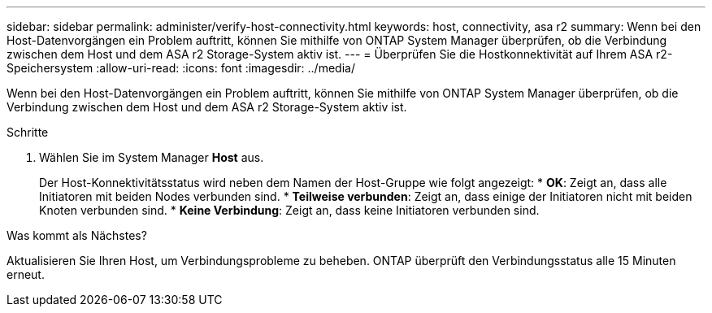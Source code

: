 ---
sidebar: sidebar 
permalink: administer/verify-host-connectivity.html 
keywords: host, connectivity, asa r2 
summary: Wenn bei den Host-Datenvorgängen ein Problem auftritt, können Sie mithilfe von ONTAP System Manager überprüfen, ob die Verbindung zwischen dem Host und dem ASA r2 Storage-System aktiv ist. 
---
= Überprüfen Sie die Hostkonnektivität auf Ihrem ASA r2-Speichersystem
:allow-uri-read: 
:icons: font
:imagesdir: ../media/


[role="lead"]
Wenn bei den Host-Datenvorgängen ein Problem auftritt, können Sie mithilfe von ONTAP System Manager überprüfen, ob die Verbindung zwischen dem Host und dem ASA r2 Storage-System aktiv ist.

.Schritte
. Wählen Sie im System Manager *Host* aus.
+
Der Host-Konnektivitätsstatus wird neben dem Namen der Host-Gruppe wie folgt angezeigt: * *OK*: Zeigt an, dass alle Initiatoren mit beiden Nodes verbunden sind. * *Teilweise verbunden*: Zeigt an, dass einige der Initiatoren nicht mit beiden Knoten verbunden sind. * *Keine Verbindung*: Zeigt an, dass keine Initiatoren verbunden sind.



.Was kommt als Nächstes?
Aktualisieren Sie Ihren Host, um Verbindungsprobleme zu beheben. ONTAP überprüft den Verbindungsstatus alle 15 Minuten erneut.
